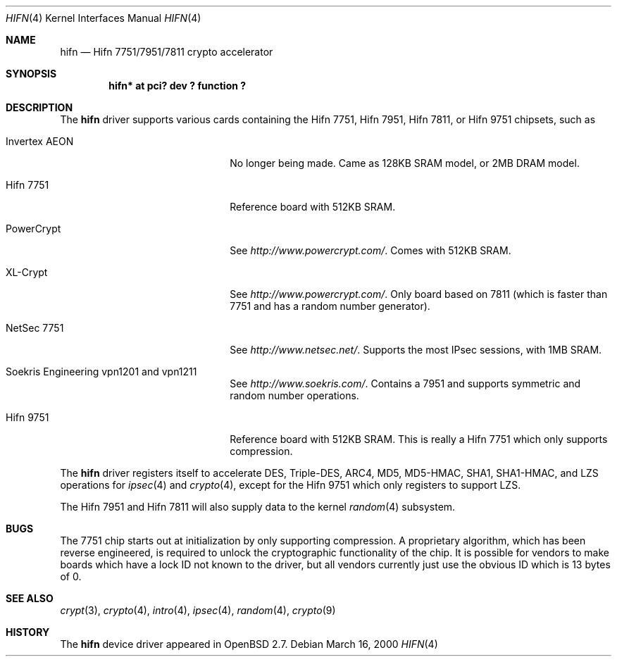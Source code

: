 .\"	$OpenBSD: hifn.4,v 1.34 2003/03/13 19:53:52 jason Exp $
.\"
.\" Copyright (c) 2000 Theo de Raadt
.\" All rights reserved.
.\"
.\" Redistribution and use in source and binary forms, with or without
.\" modification, are permitted provided that the following conditions
.\" are met:
.\" 1. Redistributions of source code must retain the above copyright
.\"    notice, this list of conditions and the following disclaimer.
.\" 2. Redistributions in binary form must reproduce the above copyright
.\"    notice, this list of conditions and the following disclaimer in the
.\"    documentation and/or other materials provided with the distribution.
.\"
.\" THIS SOFTWARE IS PROVIDED BY THE AUTHOR ``AS IS'' AND ANY EXPRESS OR
.\" IMPLIED WARRANTIES, INCLUDING, BUT NOT LIMITED TO, THE IMPLIED
.\" WARRANTIES OF MERCHANTABILITY AND FITNESS FOR A PARTICULAR PURPOSE ARE
.\" DISCLAIMED.  IN NO EVENT SHALL THE AUTHOR BE LIABLE FOR ANY DIRECT,
.\" INDIRECT, INCIDENTAL, SPECIAL, EXEMPLARY, OR CONSEQUENTIAL DAMAGES
.\" (INCLUDING, BUT NOT LIMITED TO, PROCUREMENT OF SUBSTITUTE GOODS OR
.\" SERVICES; LOSS OF USE, DATA, OR PROFITS; OR BUSINESS INTERRUPTION)
.\" HOWEVER CAUSED AND ON ANY THEORY OF LIABILITY, WHETHER IN CONTRACT,
.\" STRICT LIABILITY, OR TORT (INCLUDING NEGLIGENCE OR OTHERWISE) ARISING IN
.\" ANY WAY OUT OF THE USE OF THIS SOFTWARE, EVEN IF ADVISED OF THE
.\" POSSIBILITY OF SUCH DAMAGE.
.\"
.Dd March 16, 2000
.Dt HIFN 4
.Os
.Sh NAME
.Nm hifn
.Nd Hifn 7751/7951/7811 crypto accelerator
.Sh SYNOPSIS
.Cd "hifn* at pci? dev ? function ?"
.Sh DESCRIPTION
The
.Nm
driver supports various cards containing the Hifn 7751, Hifn 7951, Hifn 7811,
or Hifn 9751 chipsets, such as
.Bl -tag -width namenamenamena -offset indent
.It Invertex AEON
No longer being made.
Came as 128KB SRAM model, or 2MB DRAM model.
.It Hifn 7751
Reference board with 512KB SRAM.
.It PowerCrypt
See
.Pa http://www.powercrypt.com/ .
Comes with 512KB SRAM.
.It XL-Crypt
See
.Pa http://www.powercrypt.com/ .
Only board based on 7811 (which is faster than 7751 and has
a random number generator).
.It NetSec 7751
See
.Pa http://www.netsec.net/ .
Supports the most IPsec sessions, with 1MB SRAM.
.It Soekris Engineering vpn1201 and vpn1211
See
.Pa http://www.soekris.com/ .
Contains a 7951 and supports symmetric and random number operations.
.It Hifn 9751
Reference board with 512KB SRAM.
This is really a Hifn 7751 which only supports compression.
.El
.Pp
The
.Nm
driver registers itself to accelerate DES, Triple-DES, ARC4, MD5,
MD5-HMAC, SHA1, SHA1-HMAC, and LZS operations for
.Xr ipsec 4
and
.Xr crypto 4 ,
except for the Hifn 9751 which only registers to support LZS.
.Pp
The
.Tn Hifn 7951
and
.Tn Hifn 7811
will also supply data to the kernel
.Xr random 4
subsystem.
.Sh BUGS
The 7751 chip starts out at initialization by only supporting compression.
A proprietary algorithm, which has been reverse engineered, is required to
unlock the cryptographic functionality of the chip.
It is possible for vendors to make boards which have a lock ID not known
to the driver, but all vendors currently just use the obvious ID which is
13 bytes of 0.
.Sh SEE ALSO
.Xr crypt 3 ,
.Xr crypto 4 ,
.Xr intro 4 ,
.Xr ipsec 4 ,
.Xr random 4 ,
.Xr crypto 9
.Sh HISTORY
The
.Nm
device driver appeared in
.Ox 2.7 .
